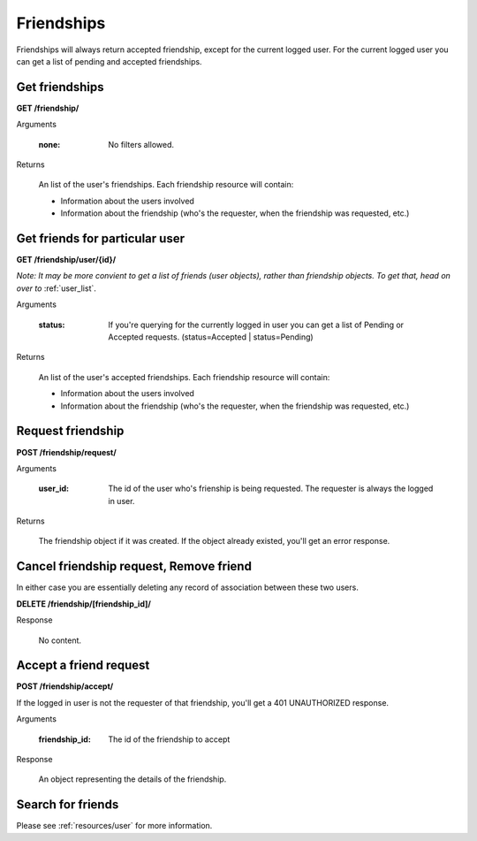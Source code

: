 Friendships
===========

Friendships will always return accepted friendship, except for the current logged user. For the current logged user you can get a list of pending and accepted friendships.

Get friendships
-------------------

**GET /friendship/**

Arguments

    :none: No filters allowed.

Returns

    An list of the user's friendships. Each friendship resource will contain:

    - Information about the users involved
    - Information about the friendship (who's the requester, when the friendship was requested, etc.)


Get friends for particular user
-----------------------------------------

**GET /friendship/user/{id}/**

*Note: It may be more convient to get a list of friends (user objects), rather
than friendship objects. To get that, head on over to* :ref:`user_list`.

Arguments

    :status: If you're querying for the currently logged in user you can get a list of Pending or Accepted requests. (status=Accepted | status=Pending)

Returns

    An list of the user's accepted friendships. Each friendship resource will contain:

    - Information about the users involved
    - Information about the friendship (who's the requester, when the friendship was requested, etc.)


Request friendship
------------------

**POST /friendship/request/**

Arguments

    :user_id: The id of the user who's frienship is being requested. The requester is always the logged in user.

Returns

    The friendship object if it was created. If the object already existed, you'll get an error response.


Cancel friendship request, Remove friend
----------------------------------------

In either case you are essentially deleting any record of association between these two users.

**DELETE /friendship/[friendship_id]/**

Response

    No content.


Accept a friend request
-------------------------------

**POST /friendship/accept/**

If the logged in user is not the requester of that friendship, you'll get a 401 UNAUTHORIZED response.

Arguments

    :friendship_id: The id of the friendship to accept

Response

    An object representing the details of the friendship.

Search for friends
-------------------

Please see :ref:`resources/user` for more information.
